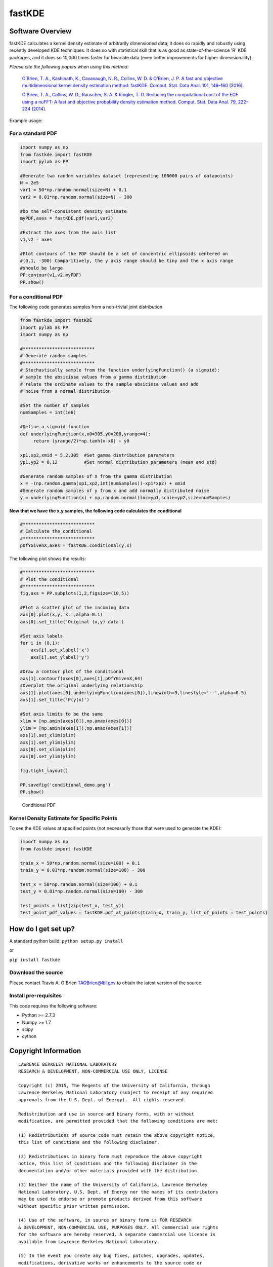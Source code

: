 fastKDE
=======

Software Overview
-----------------

fastKDE calculates a kernel density estimate of arbitrarily dimensioned
data; it does so rapidly and robustly using recently developed KDE
techniques. It does so with statistical skill that is as good as
state-of-the-science 'R' KDE packages, and it does so 10,000 times
faster for bivariate data (even better improvements for higher
dimensionality).

*Please cite the following papers when using this method:*

  `O’Brien, T. A., Kashinath, K., Cavanaugh, N. R., Collins, W. D. & O’Brien, J. P. A fast and objective multidimensional kernel density estimation method: fastKDE. Comput. Stat. Data Anal. 101, 148–160 (2016). <http://dx.doi.org/10.1016/j.csda.2016.02.014>`__

  `O’Brien, T. A., Collins, W. D., Rauscher, S. A. & Ringler, T. D. Reducing the computational cost of the ECF using a nuFFT: A fast and objective probability density estimation method. Comput. Stat. Data Anal. 79, 222–234 (2014). <http://dx.doi.org/10.1016/j.csda.2014.06.002>`__

Example usage:

For a standard PDF
~~~~~~~~~~~~~~~~~~

.. code:: python

    import numpy as np
    from fastkde import fastKDE
    import pylab as PP

    #Generate two random variables dataset (representing 100000 pairs of datapoints)
    N = 2e5
    var1 = 50*np.random.normal(size=N) + 0.1
    var2 = 0.01*np.random.normal(size=N) - 300

    #Do the self-consistent density estimate
    myPDF,axes = fastKDE.pdf(var1,var2)

    #Extract the axes from the axis list
    v1,v2 = axes

    #Plot contours of the PDF should be a set of concentric ellipsoids centered on
    #(0.1, -300) Comparitively, the y axis range should be tiny and the x axis range
    #should be large
    PP.contour(v1,v2,myPDF)
    PP.show()



For a conditional PDF
~~~~~~~~~~~~~~~~~~~~~

The following code generates samples from a non-trivial joint
distribution

.. code:: python

	from fastkde import fastKDE
	import pylab as PP
	import numpy as np

	#***************************
	# Generate random samples
	#***************************
	# Stochastically sample from the function underlyingFunction() (a sigmoid):
	# sample the absicissa values from a gamma distribution
	# relate the ordinate values to the sample absicissa values and add
	# noise from a normal distribution

	#Set the number of samples
	numSamples = int(1e6)

	#Define a sigmoid function
	def underlyingFunction(x,x0=305,y0=200,yrange=4):
	     return (yrange/2)*np.tanh(x-x0) + y0

	xp1,xp2,xmid = 5,2,305  #Set gamma distribution parameters
	yp1,yp2 = 0,12          #Set normal distribution parameters (mean and std)

	#Generate random samples of X from the gamma distribution
	x = -(np.random.gamma(xp1,xp2,int(numSamples))-xp1*xp2) + xmid
	#Generate random samples of y from x and add normally distributed noise
	y = underlyingFunction(x) + np.random.normal(loc=yp1,scale=yp2,size=numSamples)

**Now that we have the x,y samples, the following code calculates the
conditional**

.. code:: python

    #***************************
    # Calculate the conditional
    #***************************
    pOfYGivenX,axes = fastKDE.conditional(y,x)

The following plot shows the results:

.. code:: python

    #***************************
    # Plot the conditional
    #***************************
    fig,axs = PP.subplots(1,2,figsize=(10,5))

    #Plot a scatter plot of the incoming data
    axs[0].plot(x,y,'k.',alpha=0.1)
    axs[0].set_title('Original (x,y) data')

    #Set axis labels
    for i in (0,1):
        axs[i].set_xlabel('x')
        axs[i].set_ylabel('y')

    #Draw a contour plot of the conditional
    axs[1].contourf(axes[0],axes[1],pOfYGivenX,64)
    #Overplot the original underlying relationship
    axs[1].plot(axes[0],underlyingFunction(axes[0]),linewidth=3,linestyle='--',alpha=0.5)
    axs[1].set_title('P(y|x)')

    #Set axis limits to be the same
    xlim = [np.amin(axes[0]),np.amax(axes[0])]
    ylim = [np.amin(axes[1]),np.amax(axes[1])]
    axs[1].set_xlim(xlim)
    axs[1].set_ylim(ylim)
    axs[0].set_xlim(xlim)
    axs[0].set_ylim(ylim)

    fig.tight_layout()

    PP.savefig('conditional_demo.png')
    PP.show()

.. figure:: conditional_demo.png
   :alt: Conditional PDF

   Conditional PDF


Kernel Density Estimate for Specific Points
~~~~~~~~~~~~~~~~~~~~~~~~~~~~~~~~~~~~~~~~~~~~

To see the KDE values at specified points (not necessarily those that were used to generate the KDE):

.. code:: python

    import numpy as np
    from fastkde import fastKDE

    train_x = 50*np.random.normal(size=100) + 0.1
    train_y = 0.01*np.random.normal(size=100) - 300

    test_x = 50*np.random.normal(size=100) + 0.1
    test_y = 0.01*np.random.normal(size=100) - 300

    test_points = list(zip(test_x, test_y))
    test_point_pdf_values = fastKDE.pdf_at_points(train_x, train_y, list_of_points = test_points)


How do I get set up?
--------------------

A standard python build: ``python setup.py install``

or

``pip install fastkde``

Download the source
~~~~~~~~~~~~~~~~~~~

Please contact Travis A. O'Brien TAOBrien@lbl.gov to obtain the latest
version of the source.

Install pre-requisites
~~~~~~~~~~~~~~~~~~~~~~

This code requires the following software:

-  Python >= 2.7.3
-  Numpy >= 1.7
-  scipy
-  cython

Copyright Information
---------------------

::

    LAWRENCE BERKELEY NATIONAL LABORATORY
    RESEARCH & DEVELOPMENT, NON-COMMERCIAL USE ONLY, LICENSE

    Copyright (c) 2015, The Regents of the University of California, through
    Lawrence Berkeley National Laboratory (subject to receipt of any required
    approvals from the U.S. Dept. of Energy).  All rights reserved.

    Redistribution and use in source and binary forms, with or without
    modification, are permitted provided that the following conditions are met:

    (1) Redistributions of source code must retain the above copyright notice,
    this list of conditions and the following disclaimer.

    (2) Redistributions in binary form must reproduce the above copyright
    notice, this list of conditions and the following disclaimer in the
    documentation and/or other materials provided with the distribution.

    (3) Neither the name of the University of California, Lawrence Berkeley
    National Laboratory, U.S. Dept. of Energy nor the names of its contributors
    may be used to endorse or promote products derived from this software
    without specific prior written permission.

    (4) Use of the software, in source or binary form is FOR RESEARCH
    & DEVELOPMENT, NON-COMMERCIAL USE, PURPOSES ONLY. All commercial use rights
    for the software are hereby reserved. A separate commercial use license is
    available from Lawrence Berkeley National Laboratory.

    (5) In the event you create any bug fixes, patches, upgrades, updates,
    modifications, derivative works or enhancements to the source code or
    binary code of the software ("Enhancements") you hereby grant The Regents of
    the University of California and the U.S. Government a paid-up,
    non-exclusive, irrevocable, worldwide license in the Enhancements to
    reproduce, prepare derivative works, distribute copies to the public,
    perform publicly and display publicly, and to permit others to do so.  THIS
    SOFTWARE IS PROVIDED BY THE COPYRIGHT HOLDERS AND CONTRIBUTORS "AS IS" AND
    ANY EXPRESS OR IMPLIED WARRANTIES, INCLUDING, BUT NOT LIMITED TO, THE
    IMPLIED WARRANTIES OF MERCHANTABILITY AND FITNESS FOR A PARTICULAR PURPOSE
    ARE DISCLAIMED. IN NO EVENT SHALL THE COPYRIGHT OWNER OR CONTRIBUTORS BE
    LIABLE FOR ANY DIRECT, INDIRECT, INCIDENTAL, SPECIAL, EXEMPLARY, OR
    CONSEQUENTIAL DAMAGES (INCLUDING, BUT NOT LIMITED TO, PROCUREMENT OF
    SUBSTITUTE GOODS OR SERVICES; LOSS OF USE, DATA, OR PROFITS; OR BUSINESS
    INTERRUPTION) HOWEVER CAUSED AND ON ANY THEORY OF LIABILITY, WHETHER IN
    CONTRACT, STRICT LIABILITY, OR TORT (INCLUDING NEGLIGENCE OR OTHERWISE)
    ARISING IN ANY WAY OUT OF THE USE OF THIS SOFTWARE, EVEN IF ADVISED OF THE
    POSSIBILITY OF SUCH DAMAGE.  *** Copyright Notice *** FastKDE v1.0,
    Copyright (c) 2015, The Regents of the University of California, through
    Lawrence Berkeley National Laboratory (subject to receipt of any required
    approvals from the U.S. Dept. of Energy).  All rights reserved.
    If you have questions about your rights to use or distribute this software,
    please contact Berkeley Lab's Innovation & Partnerships Office at
    IPO@lbl.gov.
    NOTICE.  This software was developed under funding from the U.S. Department of Energy.  As such,
    the U.S. Government has been granted for itself and others acting on its
    behalf a paid-up, nonexclusive, irrevocable, worldwide license in the
    Software to reproduce, prepare derivative works, and perform publicly and
    display publicly.  Beginning five (5) years after the date permission to
    assert copyright is obtained from the U.S. Department of Energy, and
    subject to any subsequent five (5) year renewals, the U.S. Government is
    granted for itself and others acting on its behalf a paid-up, nonexclusive,
    irrevocable, worldwide license in the Software to reproduce, prepare
    derivative works, distribute copies to the public, perform publicly and
    display publicly, and to permit others to do so.
    ****************************


